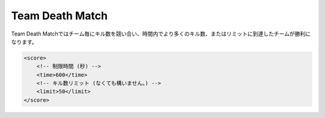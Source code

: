 Team Death Match
======================

Team Death Matchではチーム毎にキル数を競い合い、時間内でより多くのキル数、またはリミットに到達したチームが勝利になります。

.. code-block:: xml

    <score>
        <!-- 制限時間 (秒) -->
        <time>600</time>
        <!-- キル数リミット (なくても構いません。) -->
        <limit>50</limit>
    </score>
